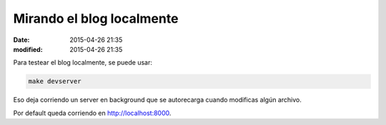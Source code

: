 Mirando el blog localmente
##########################

:date: 2015-04-26 21:35
:modified: 2015-04-26 21:35

Para testear el blog localmente, se puede usar:

.. code:: shell

  make devserver

Eso deja corriendo un server en background que se autorecarga cuando modificas
algún archivo.

Por default queda corriendo en `<http://localhost:8000>`_.


